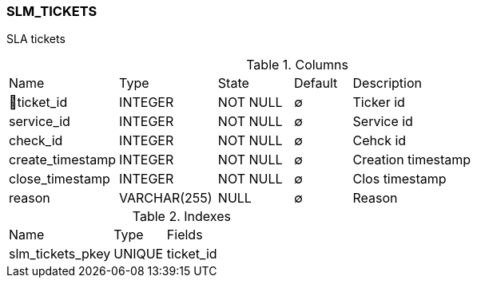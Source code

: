 [[t-slm-tickets]]
=== SLM_TICKETS

SLA tickets

.Columns
[cols="19,17,13,10,41a"]
|===
|Name|Type|State|Default|Description
|🔑ticket_id
|INTEGER
|NOT NULL
|∅
|Ticker id

|service_id
|INTEGER
|NOT NULL
|∅
|Service id

|check_id
|INTEGER
|NOT NULL
|∅
|Cehck id

|create_timestamp
|INTEGER
|NOT NULL
|∅
|Creation timestamp

|close_timestamp
|INTEGER
|NOT NULL
|∅
|Clos timestamp

|reason
|VARCHAR(255)
|NULL
|∅
|Reason
|===

.Indexes
[cols="30,15,55a"]
|===
|Name|Type|Fields
|slm_tickets_pkey
|UNIQUE
|ticket_id

|===
